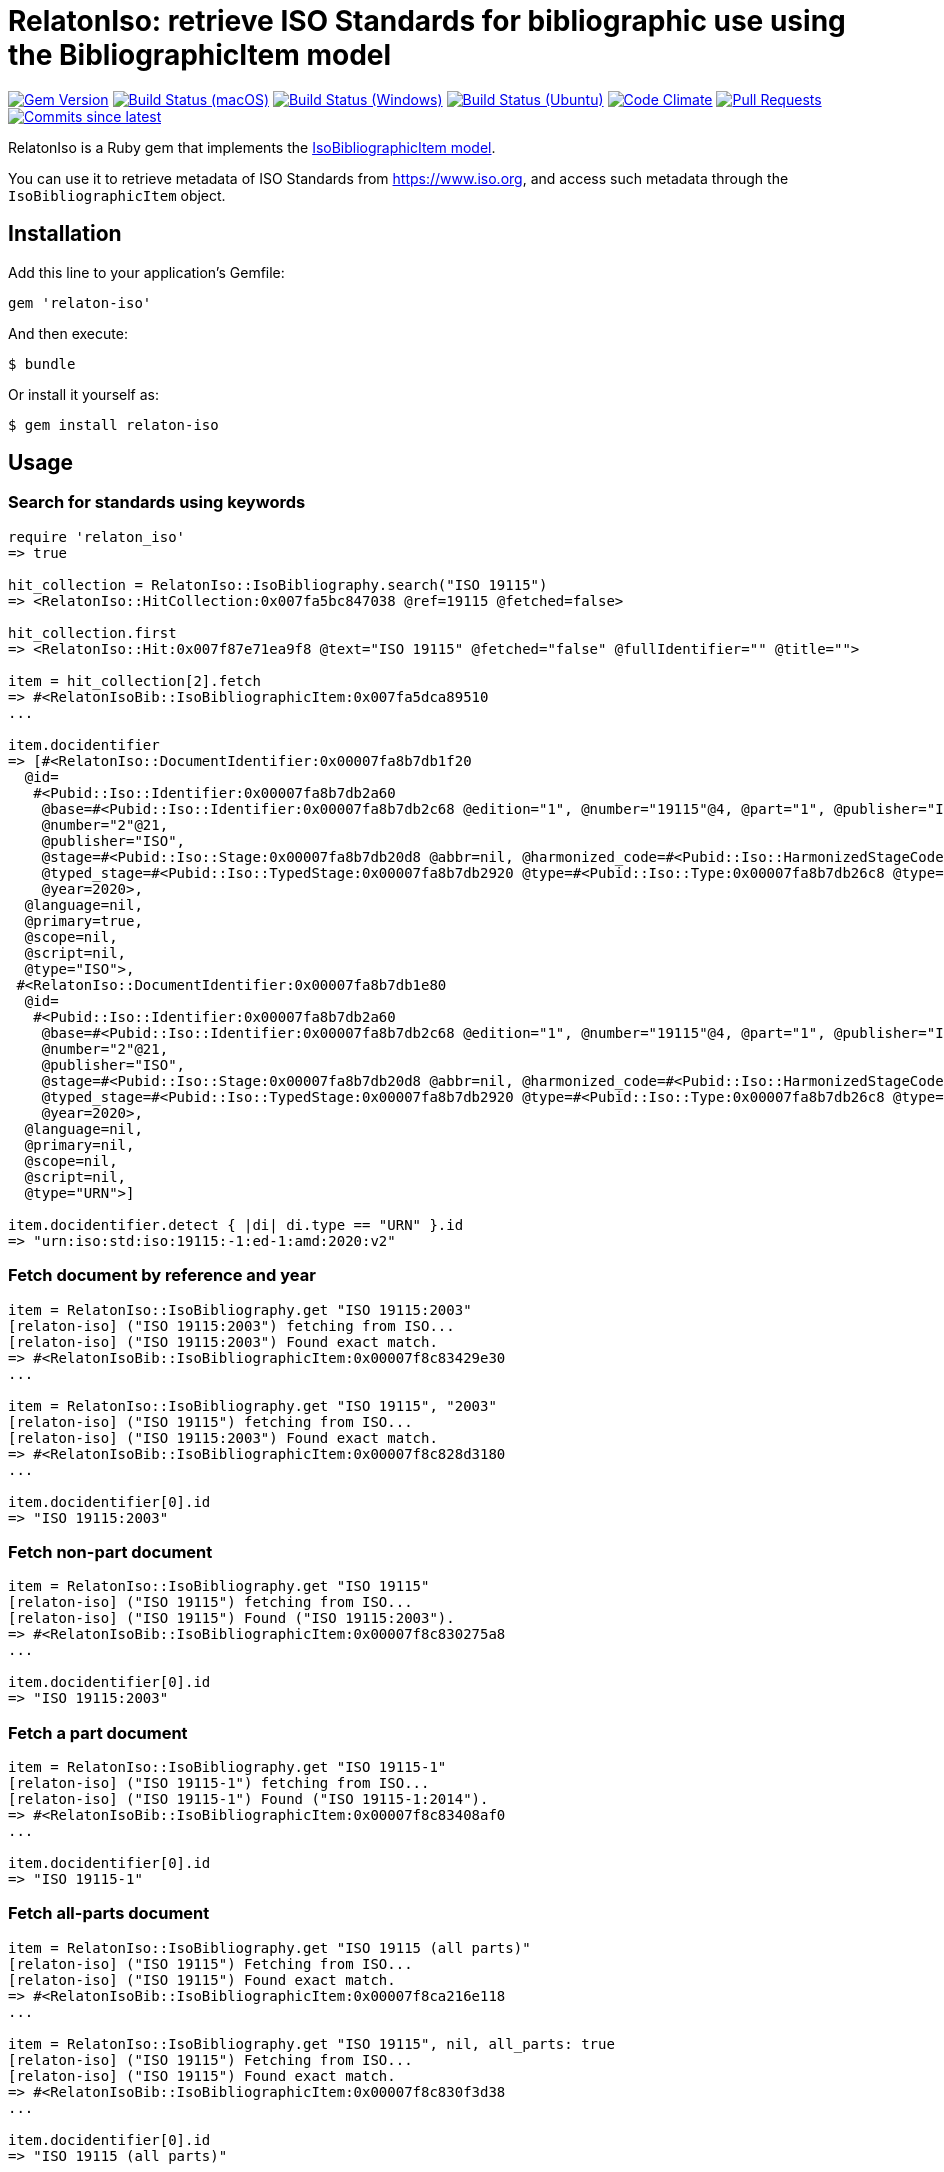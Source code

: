 = RelatonIso: retrieve ISO Standards for bibliographic use using the BibliographicItem model

image:https://img.shields.io/gem/v/relaton-iso.svg["Gem Version", link="https://rubygems.org/gems/relaton-iso"]
image:https://github.com/relaton/relaton-iso/workflows/macos/badge.svg["Build Status (macOS)", link="https://github.com/relaton/relaton-iso/actions?workflow=macos"]
image:https://github.com/relaton/relaton-iso/workflows/windows/badge.svg["Build Status (Windows)", link="https://github.com/relaton/relaton-iso/actions?workflow=windows"]
image:https://github.com/relaton/relaton-iso/workflows/ubuntu/badge.svg["Build Status (Ubuntu)", link="https://github.com/relaton/relaton-iso/actions?workflow=ubuntu"]
image:https://codeclimate.com/github/relaton/relaton-iso/badges/gpa.svg["Code Climate", link="https://codeclimate.com/github/metanorma/relaton-iso"]
image:https://img.shields.io/github/issues-pr-raw/relaton/relaton-iso.svg["Pull Requests", link="https://github.com/relaton/relaton-iso/pulls"]
image:https://img.shields.io/github/commits-since/relaton/relaton/latest.svg["Commits since latest",link="https://github.com/relaton/relaton/releases"]

RelatonIso is a Ruby gem that implements the https://github.com/metanorma/metanorma-model-iso#iso-bibliographic-item[IsoBibliographicItem model].

You can use it to retrieve metadata of ISO Standards from https://www.iso.org, and access such metadata through the `IsoBibliographicItem` object.

== Installation

Add this line to your application's Gemfile:

[source,ruby]
----
gem 'relaton-iso'
----

And then execute:

    $ bundle

Or install it yourself as:

    $ gem install relaton-iso

== Usage

=== Search for standards using keywords

[source,ruby]
----
require 'relaton_iso'
=> true

hit_collection = RelatonIso::IsoBibliography.search("ISO 19115")
=> <RelatonIso::HitCollection:0x007fa5bc847038 @ref=19115 @fetched=false>

hit_collection.first
=> <RelatonIso::Hit:0x007f87e71ea9f8 @text="ISO 19115" @fetched="false" @fullIdentifier="" @title="">

item = hit_collection[2].fetch
=> #<RelatonIsoBib::IsoBibliographicItem:0x007fa5dca89510
...

item.docidentifier
=> [#<RelatonIso::DocumentIdentifier:0x00007fa8b7db1f20
  @id=
   #<Pubid::Iso::Identifier:0x00007fa8b7db2a60
    @base=#<Pubid::Iso::Identifier:0x00007fa8b7db2c68 @edition="1", @number="19115"@4, @part="1", @publisher="ISO", @year=2014>,
    @number="2"@21,
    @publisher="ISO",
    @stage=#<Pubid::Iso::Stage:0x00007fa8b7db20d8 @abbr=nil, @harmonized_code=#<Pubid::Iso::HarmonizedStageCode:0x00007fa8b7db2088 @stages=["60.60"]>>,
    @typed_stage=#<Pubid::Iso::TypedStage:0x00007fa8b7db2920 @type=#<Pubid::Iso::Type:0x00007fa8b7db26c8 @type=:amd>, @typed_stage=nil>,
    @year=2020>,
  @language=nil,
  @primary=true,
  @scope=nil,
  @script=nil,
  @type="ISO">,
 #<RelatonIso::DocumentIdentifier:0x00007fa8b7db1e80
  @id=
   #<Pubid::Iso::Identifier:0x00007fa8b7db2a60
    @base=#<Pubid::Iso::Identifier:0x00007fa8b7db2c68 @edition="1", @number="19115"@4, @part="1", @publisher="ISO", @year=2014>,
    @number="2"@21,
    @publisher="ISO",
    @stage=#<Pubid::Iso::Stage:0x00007fa8b7db20d8 @abbr=nil, @harmonized_code=#<Pubid::Iso::HarmonizedStageCode:0x00007fa8b7db2088 @stages=["60.60"]>>,
    @typed_stage=#<Pubid::Iso::TypedStage:0x00007fa8b7db2920 @type=#<Pubid::Iso::Type:0x00007fa8b7db26c8 @type=:amd>, @typed_stage=nil>,
    @year=2020>,
  @language=nil,
  @primary=nil,
  @scope=nil,
  @script=nil,
  @type="URN">]

item.docidentifier.detect { |di| di.type == "URN" }.id
=> "urn:iso:std:iso:19115:-1:ed-1:amd:2020:v2"
----

=== Fetch document by reference and year

[source,ruby]
----
item = RelatonIso::IsoBibliography.get "ISO 19115:2003"
[relaton-iso] ("ISO 19115:2003") fetching from ISO...
[relaton-iso] ("ISO 19115:2003") Found exact match.
=> #<RelatonIsoBib::IsoBibliographicItem:0x00007f8c83429e30
...

item = RelatonIso::IsoBibliography.get "ISO 19115", "2003"
[relaton-iso] ("ISO 19115") fetching from ISO...
[relaton-iso] ("ISO 19115:2003") Found exact match.
=> #<RelatonIsoBib::IsoBibliographicItem:0x00007f8c828d3180
...

item.docidentifier[0].id
=> "ISO 19115:2003"
----

=== Fetch non-part document

[source,ruby]
----
item = RelatonIso::IsoBibliography.get "ISO 19115"
[relaton-iso] ("ISO 19115") fetching from ISO...
[relaton-iso] ("ISO 19115") Found ("ISO 19115:2003").
=> #<RelatonIsoBib::IsoBibliographicItem:0x00007f8c830275a8
...

item.docidentifier[0].id
=> "ISO 19115:2003"
----

=== Fetch a part document

[source,ruby]
----
item = RelatonIso::IsoBibliography.get "ISO 19115-1"
[relaton-iso] ("ISO 19115-1") fetching from ISO...
[relaton-iso] ("ISO 19115-1") Found ("ISO 19115-1:2014").
=> #<RelatonIsoBib::IsoBibliographicItem:0x00007f8c83408af0
...

item.docidentifier[0].id
=> "ISO 19115-1"
----

=== Fetch all-parts document

[source,ruby]
----
item = RelatonIso::IsoBibliography.get "ISO 19115 (all parts)"
[relaton-iso] ("ISO 19115") Fetching from ISO...
[relaton-iso] ("ISO 19115") Found exact match.
=> #<RelatonIsoBib::IsoBibliographicItem:0x00007f8ca216e118
...

item = RelatonIso::IsoBibliography.get "ISO 19115", nil, all_parts: true
[relaton-iso] ("ISO 19115") Fetching from ISO...
[relaton-iso] ("ISO 19115") Found exact match.
=> #<RelatonIsoBib::IsoBibliographicItem:0x00007f8c830f3d38
...

item.docidentifier[0].id
=> "ISO 19115 (all parts)"

item = RelatonIso::IsoBibliography.get "ISO 19115-1 (all parts)"
[relaton-iso] ("ISO 19115") Fetching from ISO...
[relaton-iso] ("ISO 19115") Found exact match.
=> #<RelatonIsoBib::IsoBibliographicItem:0x00007f8c8290e5a0

item = RelatonIso::IsoBibliography.get "ISO 19115-1", nil, all_parts: true
[relaton-iso] ("ISO 19115") Fetching from ISO...
[relaton-iso] ("ISO 19115") Found exact match.
=> #<RelatonIsoBib::IsoBibliographicItem:0x00007f8c925355b8
...

item.docidentifier[0].id
=> "ISO 19115 (all parts)"
----

=== Search for ISO/IEC Directives

The ISO/IEC Directives are stored in a static cache in a relaton gem. It needs to use the relaton gem to fetch the ISO/IEC Directives. The following references are allowed to fetch:

- ISO/IEC DIR 1 - Procedures for the technical work
- ISO/IEC DIR 1 IEC SUP - Procedures for the technical work – Procedures specific to IEC
- ISO/IEC DIR 1 ISO SUP - Consolidated ISO Supplement -- Procedures specific to ISO
- ISO/IEC DIR 2 IEC - Principles and rules for the structure and drafting of ISO and IEC documents
- ISO/IEC DIR 2 ISO - Principles and rules for the structure and drafting of ISO and IEC documents
- ISO/IEC DIR IEC SUP - Procedures specific to IEC
- ISO/IEC DIR JTC 1 SUP - Procedures specific to JTC 1

=== XML serialization

Possible options:

- *bibdata* - If true then wrapp item with _bibdata_ element and add _ext_ element.
- *note* - Array of hashes `{ text: "Note", type: "note" }`. These notes will be added to XML.

[source,ruby]
----
item.to_xml
=> "<bibitem id="ISO19115-1-2014" type="standard" schema-version="v1.2.1">
      <fetched>2022-12-04</fetched>
      <title type="title-intro" format="text/plain" language="en" script="Latn">Geographic information</title>
      <title type="title-main" format="text/plain" language="en" script="Latn">Metadata</title>
      ...
    </bibitem>"

item.to_xml bibdata: true
=> "<bibdata type="standard" schema-version="v1.2.1">
      <fetched>2022-12-04</fetched>
      <title type="title-intro" format="text/plain" language="en" script="Latn">Geographic information</title>
      ...
      <ext schema-version="v1.0.0">
        <doctype>international-standard</doctype>
        ...
      </ext>
    </bibdata>"

item.to_xml note: [{ text: "Note", type: "note" }]
=> "<bibitem id="ISO19115-1-2014" type="standard" schema-version="v1.2.1">
      ...
      <note format="text/plain" type="note">Note</note>
      ...
    </bibitem>"
----

=== Get specific language

[source,ruby]
----
item.title lang: 'en'
=> #<RelatonBib::TypedTitleStringCollection:0x00007fa8b7f47c90
 @array=
  [#<RelatonBib::TypedTitleString:0x00007fa8b7be8a40
    @title=#<RelatonBib::FormattedString:0x00007fa8b7be87c0 @content="Geographic information", @format="text/plain", @language=["en"], @script=["Latn"]>,
    @type="title-intro">,
   #<RelatonBib::TypedTitleString:0x00007fa8b7be84a0
    @title=#<RelatonBib::FormattedString:0x00007fa8b7be83d8 @content="Metadata", @format="text/plain", @language=["en"], @script=["Latn"]>,
    @type="title-main">,
   #<RelatonBib::TypedTitleString:0x00007fa8b7be8130
    @title=
     #<RelatonBib::FormattedString:0x00007fa8b7be8018
      @content="Geographic information – Metadata",
      @format="text/plain",
      @language=["en"],
      @script=["Latn"]>,
    @type="main">]>

item.title lang: 'fr'
=> #<RelatonBib::TypedTitleStringCollection:0x00007fa8b7bcb4b8
 @array=
  [#<RelatonBib::TypedTitleString:0x00007fa8b7be3ea0
    @title=#<RelatonBib::FormattedString:0x00007fa8b7be3dd8 @content="Information géographique", @format="text/plain", @language=["fr"], @script=["Latn"]>,
    @type="title-intro">,
   #<RelatonBib::TypedTitleString:0x00007fa8b7be3ba8
    @title=#<RelatonBib::FormattedString:0x00007fa8b7be3b58 @content="Métadonnées", @format="text/plain", @language=["fr"], @script=["Latn"]>,
    @type="title-main">,
   #<RelatonBib::TypedTitleString:0x00007fa8b7be38d8
    @title=
     #<RelatonBib::FormattedString:0x00007fa8b7be3860
      @content="Information géographique – Métadonnées",
      @format="text/plain",
      @language=["fr"],
      @script=["Latn"]>,
    @type="main">]>

item = RelatonIso::IsoBibliography.get "ISO 19115:2003"
[relaton-iso] ("ISO 19115:2003") Fetching from ISO...
[relaton-iso] ("ISO 19115:2003") Found exact match.
=> #<RelatonIsoBib::IsoBibliographicItem:0x00007fa8870b69e0

item.abstract lang: 'en'
item.abstract lang: 'en'
=> #<RelatonBib::FormattedString:0x00007fa8870b4f78
 @content=
  "ISO 19115:2003 defines the schema required for describing geographic information ...",
 @format="text/plain",
 @language=["en"],
 @script=["Latn"]>
----

=== Typed links

Each ISO document has `src` type link and optional `obp`, `rss`, and `pub` link types.

[source,ruby]
----
item.link
=> [#<RelatonBib::TypedUri:0x00007fa8870ac5a8
  @content=#<Addressable::URI:0xcc6514 URI:https://www.iso.org/standard/26020.html>,
  @language=nil,
  @script=nil,
  @type="src">,
 #<RelatonBib::TypedUri:0x00007fa8870a7490
  @content=#<Addressable::URI:0xcc6528 URI:https://www.iso.org/contents/data/standard/02/60/26020.detail.rss>,
  @language=nil,
  @script=nil,
  @type="rss">]
----

== Development

After checking out the repo, run `bin/setup` to install dependencies. Then, run `rake spec` to run the tests. You can also run `bin/console` for an interactive prompt that will allow you to experiment.

To install this gem onto your local machine, run `bundle exec rake install`. To release a new version, update the version number in `version.rb`, and then run `bundle exec rake release`, which will create a git tag for the version, push git commits and tags, and push the `.gem` file to [rubygems.org](https://rubygems.org).


== Exceptional Citations

This gem retrieves bibliographic descriptions of ISO documents by doing searches on the ISO website, http://www.iso.org, and screenscraping the document that matches the queried document identifier. The following documents are not returned as search results from the ISO website, and the gem returns manually generated references to them.

* `IEV`: used in the metanorma-iso gem to reference Electropedia entries generically. Is resolved to an "all parts" reference to IEC 60050, which in turn is resolved into the specific documents cited by their top-level clause.

== Contributing

Bug reports and pull requests are welcome on GitHub at https://github.com/metanorma/relaton-iso

== License

The gem is available as open source under the terms of the https://opensource.org/licenses/MIT[MIT license].
